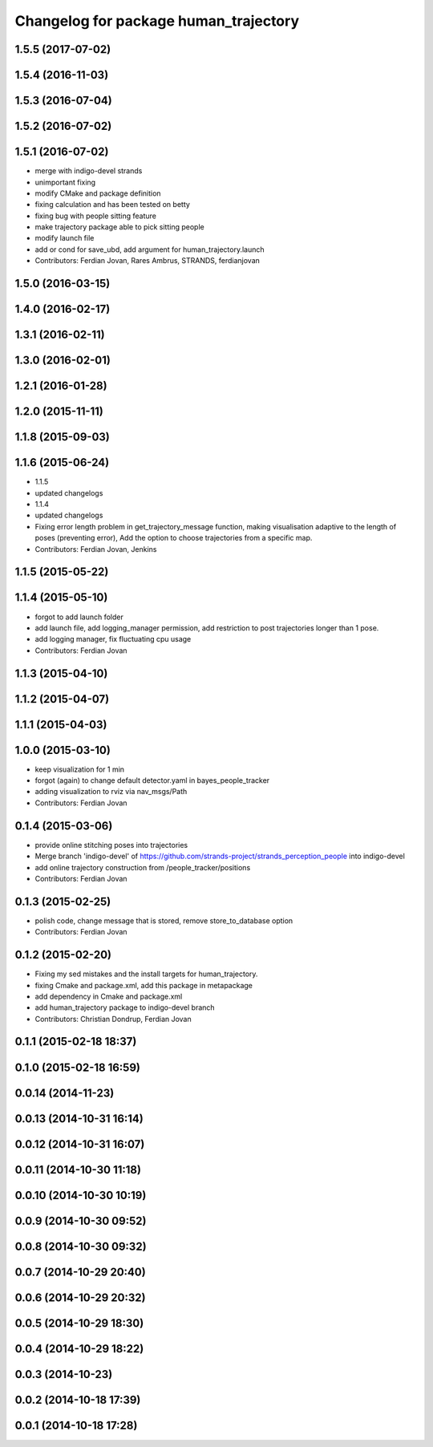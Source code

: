 ^^^^^^^^^^^^^^^^^^^^^^^^^^^^^^^^^^^^^^
Changelog for package human_trajectory
^^^^^^^^^^^^^^^^^^^^^^^^^^^^^^^^^^^^^^

1.5.5 (2017-07-02)
------------------

1.5.4 (2016-11-03)
------------------

1.5.3 (2016-07-04)
------------------

1.5.2 (2016-07-02)
------------------

1.5.1 (2016-07-02)
------------------
* merge with indigo-devel strands
* unimportant fixing
* modify CMake and package definition
* fixing calculation and has been tested on betty
* fixing bug with people sitting feature
* make trajectory package able to pick sitting people
* modify launch file
* add or cond for save_ubd, add argument for human_trajectory.launch
* Contributors: Ferdian Jovan, Rares Ambrus, STRANDS, ferdianjovan

1.5.0 (2016-03-15)
------------------

1.4.0 (2016-02-17)
------------------

1.3.1 (2016-02-11)
------------------

1.3.0 (2016-02-01)
------------------

1.2.1 (2016-01-28)
------------------

1.2.0 (2015-11-11)
------------------

1.1.8 (2015-09-03)
------------------

1.1.6 (2015-06-24)
------------------
* 1.1.5
* updated changelogs
* 1.1.4
* updated changelogs
* Fixing error length problem in get_trajectory_message function, making visualisation adaptive to the length of poses (preventing error),
  Add the option to choose trajectories from a specific map.
* Contributors: Ferdian Jovan, Jenkins

1.1.5 (2015-05-22)
------------------

1.1.4 (2015-05-10)
------------------
* forgot to add launch folder
* add launch file, add logging_manager permission, add restriction to post trajectories longer than 1 pose.
* add logging manager, fix fluctuating cpu usage
* Contributors: Ferdian Jovan

1.1.3 (2015-04-10)
------------------

1.1.2 (2015-04-07)
------------------

1.1.1 (2015-04-03)
------------------

1.0.0 (2015-03-10)
------------------
* keep visualization for 1 min
* forgot (again) to change default detector.yaml in bayes_people_tracker
* adding visualization to rviz via nav_msgs/Path
* Contributors: Ferdian Jovan

0.1.4 (2015-03-06)
------------------
* provide online stitching poses into trajectories
* Merge branch 'indigo-devel' of https://github.com/strands-project/strands_perception_people into indigo-devel
* add online trajectory construction from /people_tracker/positions
* Contributors: Ferdian Jovan

0.1.3 (2015-02-25)
------------------
* polish code, change message that is stored, remove store_to_database option
* Contributors: Ferdian Jovan

0.1.2 (2015-02-20)
------------------
* Fixing my sed mistakes and the install targets for human_trajectory.
* fixing Cmake and package.xml, add this package in metapackage
* add dependency in Cmake and package.xml
* add human_trajectory package to indigo-devel branch
* Contributors: Christian Dondrup, Ferdian Jovan

0.1.1 (2015-02-18 18:37)
------------------------

0.1.0 (2015-02-18 16:59)
------------------------

0.0.14 (2014-11-23)
-------------------

0.0.13 (2014-10-31 16:14)
-------------------------

0.0.12 (2014-10-31 16:07)
-------------------------

0.0.11 (2014-10-30 11:18)
-------------------------

0.0.10 (2014-10-30 10:19)
-------------------------

0.0.9 (2014-10-30 09:52)
------------------------

0.0.8 (2014-10-30 09:32)
------------------------

0.0.7 (2014-10-29 20:40)
------------------------

0.0.6 (2014-10-29 20:32)
------------------------

0.0.5 (2014-10-29 18:30)
------------------------

0.0.4 (2014-10-29 18:22)
------------------------

0.0.3 (2014-10-23)
------------------

0.0.2 (2014-10-18 17:39)
------------------------

0.0.1 (2014-10-18 17:28)
------------------------
